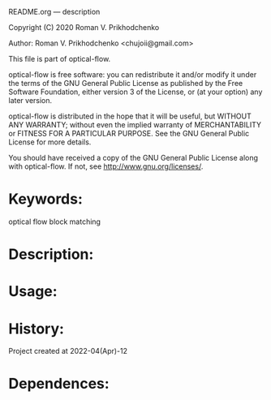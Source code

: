 README.org --- description



Copyright (C) 2020 Roman V. Prikhodchenko



Author: Roman V. Prikhodchenko <chujoii@gmail.com>



  This file is part of optical-flow.

  optical-flow is free software: you can redistribute it and/or modify
  it under the terms of the GNU General Public License as published by
  the Free Software Foundation, either version 3 of the License, or
  (at your option) any later version.

  optical-flow is distributed in the hope that it will be useful,
  but WITHOUT ANY WARRANTY; without even the implied warranty of
  MERCHANTABILITY or FITNESS FOR A PARTICULAR PURPOSE.  See the
  GNU General Public License for more details.

  You should have received a copy of the GNU General Public License
  along with optical-flow.  If not, see <http://www.gnu.org/licenses/>.



* Keywords:
optical flow block matching

* Description:

* Usage:

* History:
Project created at 2022-04(Apr)-12

* Dependences:
